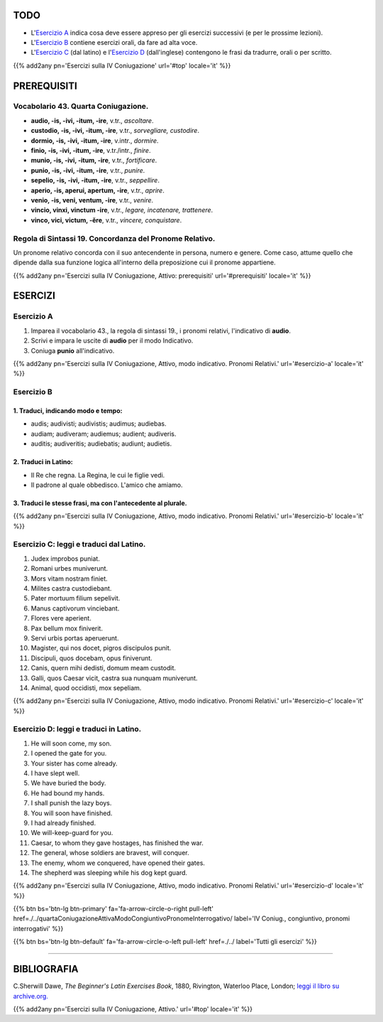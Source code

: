 .. title: Esercizi elementari di Latino. Quarta Coniugazione Attiva, Modo Indicativo, Pronomi Relativi.
.. slug: quartaConiugazioneAttivaModoIndicativoPronomeRelativo
.. date: 2017-03-22 08:45:42 UTC+01:00
.. tags: latino, verbo, quarta coniugazione, diatesi attiva, modo indicativo, pronomi, pronomi relativi, grammatica, grammatica latina, esercizi, beginner's latin esercizios
.. category: latino
.. link: https://archive.org/details/beginnerslatine01dawegoog
.. description: latino, verbo, quarta coniugazione, diatesi attiva, modo indicativo, pronomi, pronomi relativi, grammatica, grammatica latina, esercizi. da The Beginner's Latin Exercises Book, C.Sherwill Dawe.
.. type: text
.. previewimage: /images/mCC.jpg


.. media:: http://instagr.am/p/BRlsBqYDgLa/


TODO
====

* L'`Esercizio A`_ indica cosa deve essere appreso per gli esercizi successivi (e per le prossime lezioni). 
* L'`Esercizio B`_ contiene esercizi orali, da fare ad alta voce. 
* L'`Esercizio C`_ (dal latino) e l'`Esercizio D`_ (dall'inglese) contengono le frasi da tradurre, orali o per scritto.

{{% add2any pn='Esercizi sulla IV Coniugazione' url='#top' locale='it' %}}

.. _PREREQUISITI:

PREREQUISITI
============

Vocabolario 43. Quarta Coniugazione. 
------------------------------------

* **audio, -is, -ivi, -itum, -ire**, v.tr., *ascoltare*. 
* **custodio, -is, -ivi, -itum, -ire**, v.tr., *sorvegliare, custodire*. 
* **dormio, -is, -ivi, -itum, -ire**, v.intr., *dormire*. 
* **finio, -is, -ivi, -itum, -ire**, v.tr./intr., *finire*. 
* **munio, -is, -ivi, -itum, -ire**, v.tr., *fortificare*. 
* **punio, -is, -ivi, -itum, -ire**, v.tr., *punire*. 
* **sepelio, -is, -ivi, -itum, -ire**, v.tr., *seppellire*. 
* **aperio, -is, aperui, apertum, -ire**, v.tr., *aprire*. 
* **venio, -is, veni, ventum, -ire**, v.tr., *venire*. 
* **vincio, vinxi, vinctum -ire**, v.tr., *legare, incatenare, trattenere*. 
* **vinco, vici, victum, -ĕre**, v.tr., *vincere, conquistare*. 


Regola di Sintassi 19. Concordanza del Pronome Relativo.
--------------------------------------------------------

Un pronome relativo concorda con il suo antecendente in persona, numero e genere. Come caso, attume quello che dipende dalla sua funzione logica all'interno della preposizione cui il pronome appartiene.

{{% add2any pn='Esercizi sulla IV Coniugazione, Attivo: prerequisiti' url='#prerequisiti' locale='it' %}}


ESERCIZI
=========

.. _Esercizio A:

Esercizio A 
-----------

1. Imparea il vocabolario 43., la regola di sintassi 19., i pronomi relativi, l'indicativo di **audio**.
2. Scrivi e impara le uscite di **audio** per il modo Indicativo. 
3. Coniuga **punio** all'indicativo. 

{{% add2any pn='Esercizi sulla IV Coniugazione, Attivo, modo indicativo. Pronomi Relativi.' url='#esercizio-a' locale='it' %}}

.. _Esercizio B:

Esercizio B 
-----------

1. Traduci, indicando modo e tempo: 
~~~~~~~~~~~~~~~~~~~~~~~~~~~~~~~~~~~~~~~~~~~~~~~~~~~~~~~~~~~~~~~~~~~~~~

* audis; audivisti; audivistis; audimus; audiebas. 
* audiam; audiveram; audiemus; audient; audiveris.
* auditis; audiveritis; audiebatis; audiunt; audietis. 

2. Traduci in Latino:
~~~~~~~~~~~~~~~~~~~~~~~~~~~~~~~~~~~~~~~~~~~~~~~~~

* Il Re che regna. La Regina, le cui le figlie vedi. 
* Il padrone al quale obbedisco. L'amico che amiamo. 

3. Traduci le stesse frasi, ma con l'antecedente al plurale. 
~~~~~~~~~~~~~~~~~~~~~~~~~~~~~~~~~~~~~~~~~~~~~~~~~~~~~~~~~~~~~

{{% add2any pn='Esercizi sulla IV Coniugazione, Attivo, modo indicativo. Pronomi Relativi.' url='#esercizio-b' locale='it' %}}

.. _Esercizio C:

Esercizio C: leggi e traduci dal Latino.
------------------------------------------ 

1. Judex improbos puniat. 
2. Romani urbes muniverunt. 
3. Mors vitam nostram finiet. 
4. Milites castra custodiebant. 
5. Pater mortuum filium sepelivit. 
6. Manus captivorum vinciebant. 
7. Flores vere aperient. 
8. Pax bellum mox finiverit. 
9. Servi urbis portas aperuerunt. 
10. Magister, qui nos docet, pigros discipulos punit. 
11. Discipuli, quos docebam, opus finiverunt. 
12. Canis, quern mihi dedisti, domum meam custodit. 
13. Galli, quos Caesar vicit, castra sua nunquam muniverunt. 
14. Animal, quod occidisti, mox sepeliam. 

{{% add2any pn='Esercizi sulla IV Coniugazione, Attivo, modo indicativo. Pronomi Relativi.' url='#esercizio-c' locale='it' %}}

.. _Esercizio D:

Esercizio D: leggi e traduci in Latino. 
--------------------------------------------

1. He will soon come, my son. 
2. I opened the gate for you. 
3. Your sister has come already. 
4. I have slept well. 
5. We have buried the body. 
6. He had bound my hands. 
7. I shall punish the lazy boys. 
8. You will soon have finished. 
9. I had already finished. 
10. We will-keep-guard for you. 
11. Caesar, to whom they gave hostages, has finished the war. 
12. The general, whose soldiers are bravest, will conquer. 
13. The enemy, whom we conquered, have opened their gates. 
14. The shepherd was sleeping while his dog kept guard. 

{{% add2any pn='Esercizi sulla IV Coniugazione, Attivo, modo indicativo. Pronomi Relativi.' url='#esercizio-d' locale='it' %}}


{{% btn bs='btn-lg btn-primary' fa='fa-arrow-circle-o-right pull-left' href=./../quartaConiugazioneAttivaModoCongiuntivoPronomeInterrogativo/ label='IV Coniug., congiuntivo, pronomi interrogativi' %}}

{{% btn bs='btn-lg btn-default' fa='fa-arrow-circle-o-left pull-left' href=./../ label='Tutti gli esercizi' %}}

----

BIBLIOGRAFIA
============

C.Sherwill Dawe, *The Beginner's Latin Exercises Book*, 1880, Rivington, Waterloo Place, London; `leggi il libro su archive.org. <https://archive.org/details/beginnerslatine01dawegoog>`_

{{% add2any pn='Esercizi sulla IV Coniugazione, Attivo.' url='#top' locale='it' %}}
